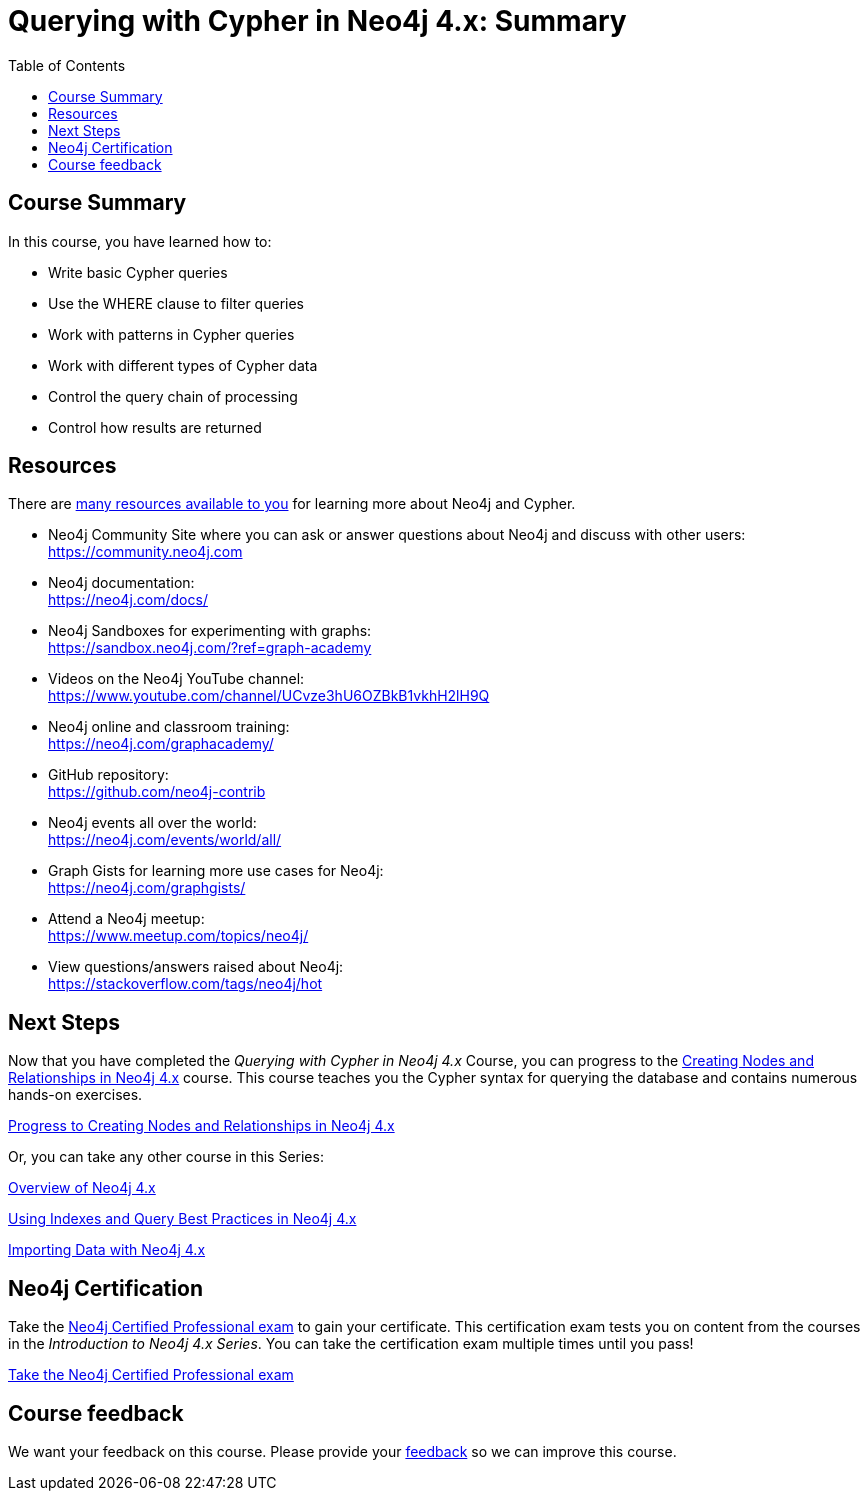 = Querying with Cypher in Neo4j 4.x: Summary
:slug: 07-querying40-summary
:doctype: book
:toc: left
:toclevels: 3
:imagesdir: ../images
:page-slug: {slug}
:page-layout: training
:page-certificate:
:page-module-duration-minutes: 5

== Course Summary

In this course, you have learned how to:

[square]
* Write basic Cypher queries
* Use the WHERE clause to filter queries
* Work with patterns in Cypher queries
* Work with different types of Cypher data
* Control the query chain of processing
* Control how results are returned

ifdef::env-slides[]
== Resources - 1
endif::[]

ifndef::env-slides[]
== Resources
endif::[]

There are link:https://neo4j.com/developer/resources/[many resources available to you^] for learning more about Neo4j and Cypher.


* Neo4j Community Site where you can ask or answer questions about Neo4j and discuss with other users: +
  https://community.neo4j.com

* Neo4j documentation: +
  https://neo4j.com/docs/

ifdef::env-slides[]
== Resources - 2
endif::[]

* Neo4j Sandboxes for experimenting with graphs: +
  https://sandbox.neo4j.com/?ref=graph-academy

* Videos on  the Neo4j YouTube channel: +
  https://www.youtube.com/channel/UCvze3hU6OZBkB1vkhH2lH9Q

* Neo4j online and classroom training: +
  https://neo4j.com/graphacademy/

ifdef::env-slides[]
== Resources - 3
endif::[]


* GitHub repository: +
  https://github.com/neo4j-contrib

* Neo4j events all over the world: +
  https://neo4j.com/events/world/all/

ifdef::env-slides[]
== Resources - 4
endif::[]

* Graph Gists for learning more use cases for Neo4j: +
  https://neo4j.com/graphgists/

* Attend a Neo4j meetup: +
  https://www.meetup.com/topics/neo4j/

* View questions/answers raised about Neo4j: +
  https://stackoverflow.com/tags/neo4j/hot


== Next Steps

Now that you have completed the _Querying with Cypher in Neo4j 4.x_ Course, you can progress to the link:https://neo4j.com/graphacademy/training-updating-40/enrollment/[Creating Nodes and Relationships in Neo4j 4.x^] course.
This course teaches you the Cypher syntax for querying the database and contains numerous hands-on exercises.

link:https://neo4j.com/graphacademy/training-updating-40/enrollment/[Progress to Creating Nodes and Relationships in Neo4j 4.x^, role=button]

Or, you can take any other course in this Series:

link:https://neo4j.com/graphacademy/training-overview-40/enrollment/[Overview of Neo4j 4.x^]

link:https://neo4j.com/graphacademy/training-best-practices-40/enrollment/[Using Indexes and Query Best Practices in Neo4j 4.x^]

link:https://neo4j.com/graphacademy/training-importing-data-40/enrollment/[Importing Data with Neo4j 4.x^]


== Neo4j Certification

Take the link:https://neo4j.com/graphacademy/neo4j-certification/[Neo4j Certified Professional exam] to gain your certificate.
This certification exam tests you on content from the courses in the _Introduction to Neo4j 4.x Series_.
You can take the certification exam multiple times until you pass!

link:https://neo4j.com/graphacademy/neo4j-certification/[Take the Neo4j Certified Professional exam^, role=button]


ifndef::env-slides[]
== Course feedback

We want your feedback on this course. Please provide your https://forms.gle/k6nhzMXiYFyUYUNs7[feedback] so we can improve this course.
endif::[]
